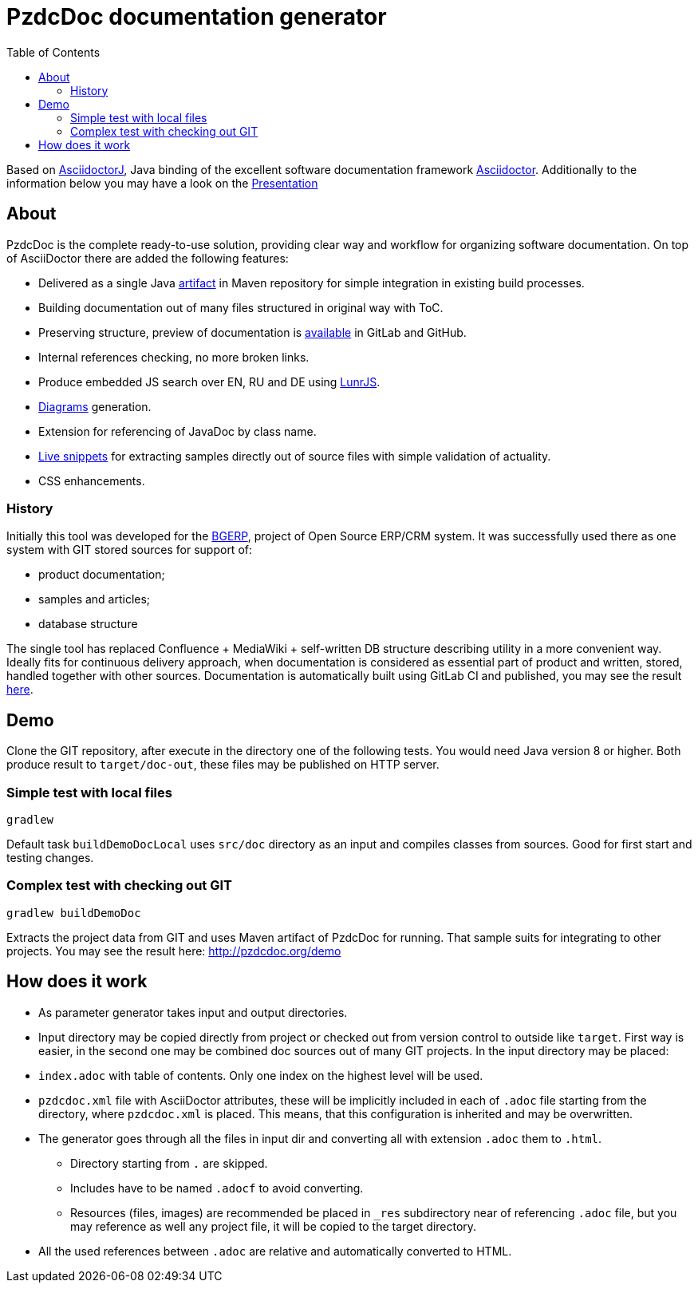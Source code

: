 = PzdcDoc documentation generator
:toc:

Based on link:https://asciidoctor.org/docs/asciidoctorj[AsciidoctorJ], 
Java binding of the excellent software documentation framework link:https://asciidoctor.org/docs[Asciidoctor].
Additionally to the information below you may have a look on the link:https://docs.google.com/presentation/d/1MEIMT9SEnepZdLMVFv2Koev3TILRGn_cNgdT25eS-Zg/edit?usp=sharing[Presentation]

== About
PzdcDoc is the complete ready-to-use solution, providing clear way and workflow for organizing software documentation.
On top of AsciiDoctor there are added the following features:
[square]
* Delivered as a single Java link:https://mvnrepository.com/artifact/org.pzdcdoc/pzdcdoc[artifact] in Maven repository for simple integration in existing build processes.
* Building documentation out of many files structured in original way with ToC.
* Preserving structure, preview of documentation is <<src/doc/demo.adoc#, available>> in GitLab and GitHub.
* Internal references checking, no more broken links.
* Produce embedded JS search over EN, RU and DE using link:https://lunrjs.com/[LunrJS].
* <<src/doc/demo#diagrams, Diagrams>> generation.
* Extension for referencing of JavaDoc by class name.
* <<src/doc/demo#snippets, Live snippets>> for extracting samples directly out of source files with simple validation of actuality.
* CSS enhancements.

=== History
Initially this tool was developed for the link:https://bgerp.org[BGERP], project of Open Source ERP/CRM system.
It was successfully used there as one system with GIT stored sources for support of:
[square]
* product documentation;
* samples and articles;
* database structure

The single tool has replaced Confluence + MediaWiki + self-written DB structure describing utility in a more convenient way.
Ideally fits for continuous delivery approach, when documentation is considered as essential part of product and written, 
stored, handled together with other sources. Documentation is automatically built using GitLab CI and published, 
you may see the result link:https://bgerp.ru/doc/3.0/manual/[here].

== Demo
Clone the GIT repository, after execute in the directory one of the following tests.
You would need Java version 8 or higher.
Both produce result to `target/doc-out`, these files may be published on HTTP server.

=== Simple test with local files
[source]
----
gradlew
----

Default task `buildDemoDocLocal` uses `src/doc` directory as an input and compiles classes from sources.
Good for first start and testing changes.

=== Complex test with checking out GIT
[source]
----
gradlew buildDemoDoc
----

Extracts the project data from GIT and uses Maven artifact of PzdcDoc for running.
That sample suits for integrating to other projects. 
You may see the result here: http://pzdcdoc.org/demo

== How does it work
[square]
* As parameter generator takes input and output directories.
* Input directory may be copied directly from project or checked out from version control to outside like `target`. 
First way is easier, in the second one may be combined doc sources out of many GIT projects.
In the input directory may be placed:
* `index.adoc` with table of contents. Only one index on the highest level will be used.
* `pzdcdoc.xml` file with AsciiDoctor attributes, these will be implicitly included in each of `.adoc` file starting from the directory, where `pzdcdoc.xml` is placed. This means, that this configuration is inherited and may be overwritten.
* The generator goes through all the files in input dir and converting all with extension `.adoc` them to `.html`.
** Directory starting from `.` are skipped.
** Includes have to be named `.adocf` to avoid converting.
** Resources (files, images) are recommended be placed in `_res` subdirectory near of referencing `.adoc` file, 
but you may reference as well any project file, it will be copied to the target directory.
* All the used references between `.adoc` are relative and automatically converted to HTML.
